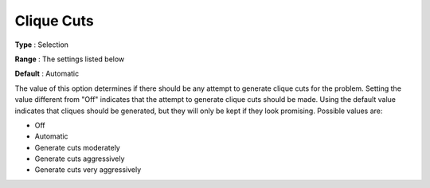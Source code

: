 .. _CPLEX_Cuts_-_Clique_Cuts:


Clique Cuts
===========



**Type** :	Selection	

**Range** :	The settings listed below	

**Default** :	Automatic	



The value of this option determines if there should be any attempt to generate clique cuts for the problem. Setting the value different from "Off" indicates that the attempt to generate clique cuts should be made. Using the default value indicates that cliques should be generated, but they will only be kept if they look promising. Possible values are:



*	Off
*	Automatic
*	Generate cuts moderately
*	Generate cuts aggressively
*	Generate cuts very aggressively




